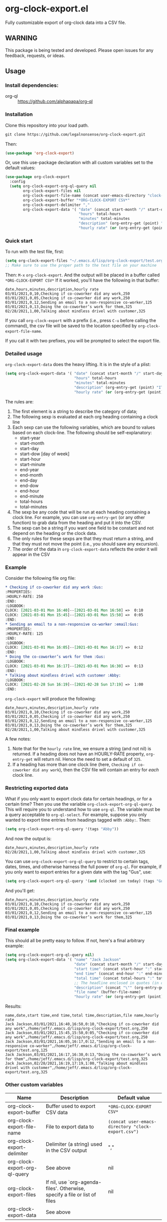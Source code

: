 
* org-clock-export.el
Fully customizable export of org-clock data into a CSV file. 
** WARNING
This package is being tested and developed. Please open issues for any feedback, requests, or ideas. 
** Usage
*** Install dependencies:
- org-ql :: https://github.com/alphapapa/org-ql
*** Installation
Clone this repository into your load path.
#+begin_src emacs-lisp :results silent
  git clone https://github.com/legalnonsense/org-clock-export.git
#+end_src
Then:
#+begin_src emacs-lisp :results silent 
(use-package 'org-clock-export)
#+end_src
Or, use this use-package declaration with all custom variables set to the default values:
#+begin_src emacs-lisp :results silent
  (use-package org-clock-export
    :config
    (setq org-clock-export-org-ql-query nil
          org-clock-export-files nil
          org-clock-export-file-name (concat user-emacs-directory "clock-export.csv")
          org-clock-export-buffer "*ORG-CLOCK-EXPORT CSV*"
          org-clock-export-delimiter ","
          org-clock-export-data '( "date" (concat start-month "/" start-day "/" start-year)
                                   "hours" total-hours
                                   "minutes" total-minutes
                                   "description" (org-entry-get (point) "ITEM")
                                   "hourly rate" (or (org-entry-get (point) "HOURLY-RATE") "325"))))
#+end_src

*** Quick start
To run with the test file, first:
#+begin_src emacs-lisp :results silent
  (setq org-clock-export-files "~/.emacs.d/lisp/org-clock-export/test.org")
  ;; Make sure to use the proper path to the test file on your machine
#+end_src
Then: =M-x= =org-clock-export=.
And the output will be placed in a buffer called =*ORG-CLOCK-EXPORT CSV*=
If it worked, you'll have the following in that buffer:
#+begin_example
  date,hours,minutes,description,hourly rate
  03/01/2021,0,10,Checking if co-coworker did any work,250
  03/01/2021,0,05,Checking if co-coworker did any work,250
  03/01/2021,0,12,Sending an email to a non-responsive co-worker,125
  03/01/2021,0,13,Doing the co-coworker’s work for them,325
  02/28/2021,1,00,Talking about mindless drivel with customer,325
#+end_example
If you call =org-clock-export= with a prefix (i.e., press =C-u= before calling the command), the csv file will be saved to the location specified by =org-clock-export-file-name=.

If you call it with two prefixes, you will be prompted to select the export file.
*** Detailed usage 
=org-clock-export-data= does the heavy lifting. It is in the style of a plist:
#+begin_src emacs-lisp :results silent
  (setq org-clock-export-data '( "date" (concat start-month "/" start-day "/" start-year)
                                 "hours" total-hours
                                 "minutes" total-minutes
                                 "description" (org-entry-get (point) "ITEM")
                                 "hourly rate" (or (org-entry-get (point) "HOURLY-RATE") "325")))
#+end_src

The rules are:

1. The first element is a string to describe the category of data;
2. The following sexp is evaluated at each org heading containing a clock line
3. Each sexp can use the following variables, which are bound to values based on each clock-line. The following should be self-explanatory:
  - start-year
  - start-month
  - start-day
  - start-dow [day of week]
  - start-hour
  - start-minute
  - end-year
  - end-month
  - end-day
  - end-dow
  - end-hour
  - end-minute
  - total-hours
  - total-minutes
4. The sexp be any code that will be run at each heading containing a clock line. For example, you can use =org-entry-get= (or any other function) to grab data from the heading and put it into the CSV.
5. The sexp can be a string if you want one field to be constant and not depend on the heading or the clock data. 
6. The only rules for these sexps are that they must return a string, and that they must not move the point (i.e., you should save any excursion).
7. The order of the data in =org-clock-export-data= reflects the order it will appear in the CSV
     
*** Example
Consider the following file org file:
#+begin_src org :results silent
  ,* Checking if co-coworker did any work :Gus:
  :PROPERTIES:
  :HOURLY-RATE: 250
  :END:
  :LOGBOOK:
  CLOCK: [2021-03-01 Mon 16:40]--[2021-03-01 Mon 16:50] =>  0:10
  CLOCK: [2021-03-01 Mon 15:45]--[2021-03-01 Mon 15:50] =>  0:05
  :END:
  ,* Sending an email to a non-responsive co-worker :email:Gus:
  :PROPERTIES:
  :HOURLY-RATE: 125
  :END:
  :LOGBOOK:
  CLOCK: [2021-03-01 Mon 16:05]--[2021-03-01 Mon 16:17] =>  0:12
  :END:
  ,* Doing the co-coworker’s work for them :Gus:
  :LOGBOOK:
  CLOCK: [2021-03-01 Mon 16:17]--[2021-03-01 Mon 16:30] =>  0:13
  :END:
  ,* Talking about mindless drivel with customer :Abby:
  :LOGBOOK:
  CLOCK: [2021-02-28 Sun 16:19]--[2021-02-28 Sun 17:19] =>  1:00
  :END:
#+end_src
=org-clock-export= will produce the following:
#+begin_example
  date,hours,minutes,description,hourly rate
  03/01/2021,0,10,Checking if co-coworker did any work,250
  03/01/2021,0,05,Checking if co-coworker did any work,250
  03/01/2021,0,12,Sending an email to a non-responsive co-worker,125
  03/01/2021,0,13,Doing the co-coworker’s work for them,325
  02/28/2021,1,00,Talking about mindless drivel with customer,325
#+end_example
A few notes:
1. Note that for the =hourly rate= line, we ensure a string (and not nil) is returned. If a heading does not have an HOURLY-RATE property, =org-entry-get= will return nil. Hence the need to set a default of =325=.
2. If a heading has more than one clock line (here, =Checking if co-coworker did any work=), then the CSV file will contain an entry for /each/ clock line.

*** Restricting exported data
What if you only want to export clock data for certain headings, or for a certain time? Then you use the variable =org-clock-export-org-ql-query=. This will require you to understand how to use =org-ql=. The variable must be a query acceptable to =org-ql-select=. For example, suppose you only wanted to export time entries from headings tagged with =:Abby:=. Then:
#+begin_src emacs-lisp :results silent
(setq org-clock-export-org-ql-query '(tags "Abby"))
#+end_src
And now the output is:
#+begin_example
date,hours,minutes,description,hourly rate
02/28/2021,1,00,Talking about mindless drivel with customer,325
#+end_example
You can use =org-clock-export-org-ql-query= to restrict to certain tags, dates, times, and otherwise harness the full power of =org-ql=. For example, if you only want to export entries for a given date with the tag "Gus", use:
#+begin_src emacs-lisp :results silent
(setq org-clock-export-org-ql-query '(and (clocked :on today) (tags "Gus")))
#+end_src
And you'll get:
#+begin_example
date,hours,minutes,description,hourly rate
03/01/2021,0,10,Checking if co-coworker did any work,250
03/01/2021,0,05,Checking if co-coworker did any work,250
03/01/2021,0,12,Sending an email to a non-responsive co-worker,125
03/01/2021,0,13,Doing the co-coworker’s work for them,325
#+end_example
*** Final example
This should all be pretty easy to follow. If not, here's a final arbitrary example:
#+begin_src emacs-lisp :results silent
  (setq org-clock-export-org-ql-query nil)
  (setq org-clock-export-data '( "name" "Jack Jackson"
                                 "date" (concat start-month "/" start-day "/" start-year)
                                 "start time" (concat start-hour ":" start-minute)
                                 "end time" (concat end-hour ":" end-minute)
                                 "total time" (concat total-hours ":" total-minutes)
                                 ;; The headline enclosed in quotes (in case there are commas)
                                 "description" (concat "\"" (org-entry-get (point) "ITEM") "\"")
                                 "file name" (buffer-file-name)
                                 "hourly rate" (or (org-entry-get (point) "HOURLY-RATE") "325")))
#+end_src
Results:
#+begin_example
name,date,start time,end time,total time,description,file name,hourly rate
Jack Jackson,03/01/2021,16:40,16:50,0:10,"Checking if co-coworker did any work",/home/jeff/.emacs.d/lisp/org-clock-export/test.org,250
Jack Jackson,03/01/2021,15:45,15:50,0:05,"Checking if co-coworker did any work",/home/jeff/.emacs.d/lisp/org-clock-export/test.org,250
Jack Jackson,03/01/2021,16:05,16:17,0:12,"Sending an email to a non-responsive co-worker",/home/jeff/.emacs.d/lisp/org-clock-export/test.org,125
Jack Jackson,03/01/2021,16:17,16:30,0:13,"Doing the co-coworker’s work for them",/home/jeff/.emacs.d/lisp/org-clock-export/test.org,325
Jack Jackson,02/28/2021,16:19,17:19,1:00,"Talking about mindless drivel with customer",/home/jeff/.emacs.d/lisp/org-clock-export/test.org,325
#+end_example
*** Other custom variables
| Name                              | Description                                                                  | Default value                                    |
|-----------------------------------+------------------------------------------------------------------------------+--------------------------------------------------|
| org-clock-export-buffer           | Buffer used to export CSV data                                               | =*ORG-CLOCK-EXPORT CSV*=                        |
| org-clock-export-file-name | File to export data to                                                       | =(concat user-emacs-directory "clock-export.csv")= |
| org-clock-export-delimiter        | Delimiter (a string) used in the CSV output                                  | ","                                              |
| org-clock-export-org-ql-query     | See above                                                                    | nil                                              |
| org-clock-export-files            | If nil, use `org-agenda-files'.  Otherwise, specify a file or list of files  | nil                                              |
| org-clock-export-data             | See above                                                                    |                                                  |
* Other efforts
- org-clock-csv :: https://github.com/atheriel/org-clock-csv. Seems like a fine package, but it did not allow me to export my time data in the way I needed and so I wrote this. 
